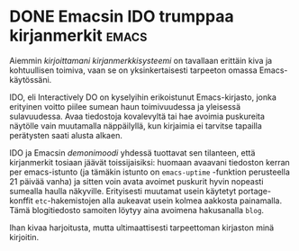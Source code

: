 * DONE Emacsin IDO trumppaa kirjanmerkit                              :emacs:
CLOSED: [2013-06-06 Thu 18:32]
:LOGBOOK:
- State "DONE"       from "TODO"       [2013-06-06 Thu 18:32]
:END:

Aiemmin [[*Nopeat kirjanmerkit Emacsille][kirjoittamani kirjanmerkkisysteemi]] on tavallaan erittäin
kiva ja kohtuullisen toimiva, vaan se on yksinkertaisesti tarpeeton
omassa Emacs-käytössäni.

IDO, eli Interactively DO on kyselyihin erikoistunut
Emacs-kirjasto, jonka erityinen voitto piilee sumean haun
toimivuudessa ja yleisessä sulavuudessa. Avaa tiedostoja
kovalevyltä tai hae avoimia puskureita näytölle vain muutamalla
näppäilyllä, kun kirjaimia ei tarvitse tapailla perätysten saati
alusta alkaen. 

IDO ja Emacsin [[*Emacs rokkaa][demonimoodi]] yhdessä tuottavat sen tilanteen, että
kirjanmerkit tosiaan jäävät toissijaisiksi: huomaan avaavani
tiedoston kerran per emacs-istunto (ja tämäkin istunto on
=emacs-uptime= -funktion perusteella 21 päivää vanha) ja sitten
voin avata avoimet puskurit hyvin nopeasti sumealla haulla
näkyville. Erityisesti muutamat usein käytetyt portage-konffit
=etc=-hakemistojen alla aukeavat usein kolmea aakkosta painamalla.
Tämä blogitiedosto samoiten löytyy aina avoimena hakusanalla
=blog=.

Ihan kivaa harjoitusta, mutta ultimaattisesti tarpeettoman
kirjaston minä kirjoitin.
